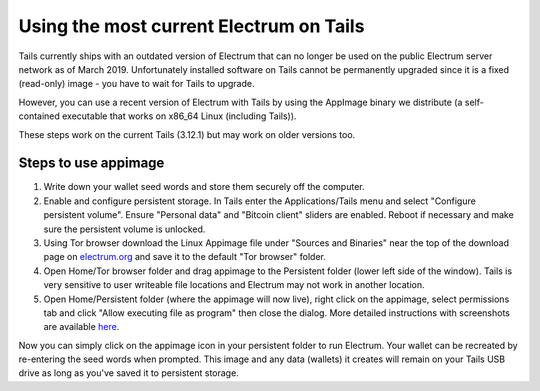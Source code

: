 Using the most current Electrum on Tails
========================================

Tails currently ships with an outdated version of Electrum that can no longer be used on the public Electrum server network as of March 2019. Unfortunately installed software on Tails cannot be permanently upgraded since it is a fixed (read-only) image - you have to wait for Tails to upgrade.

However, you can use a recent version of Electrum with Tails by using the AppImage binary we distribute (a self-contained executable that works on x86_64 Linux (including Tails)). 

These steps work on the current Tails (3.12.1) but may work on older versions too.

Steps to use appimage
---------------------

1. Write down your wallet seed words and store them securely off the computer.
2. Enable and configure persistent storage. In Tails enter the Applications/Tails menu and select "Configure persistent volume". Ensure "Personal data" and "Bitcoin client" sliders are enabled. Reboot if necessary and make sure the persistent volume is unlocked.
3. Using Tor browser download the Linux Appimage file under "Sources and Binaries" near the top of the download page on electrum.org_  and save it to the default "Tor browser" folder.
4. Open Home/Tor browser folder and drag appimage to the Persistent folder (lower left side of the window). Tails is very sensitive to user writeable file locations and Electrum may not work in another location.
5. Open Home/Persistent folder (where the appimage will now live), right click on the appimage, select permissions tab and click "Allow executing file as program" then close the dialog. More detailed instructions with screenshots are available here_.

.. _electrum.org: https://electrum.org/#download
.. _here: https://docs.appimage.org/user-guide/run-appimages.html

Now you can simply click on the appimage icon in your persistent folder to run Electrum. Your wallet can be recreated by re-entering the seed words when prompted. This image and any data (wallets) it creates will remain on your Tails USB drive as long as you've saved it to persistent storage.

